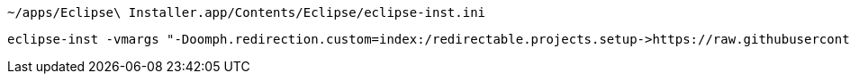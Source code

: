 ----
~/apps/Eclipse\ Installer.app/Contents/Eclipse/eclipse-inst.ini
----

----
eclipse-inst -vmargs "-Doomph.redirection.custom=index:/redirectable.projects.setup->https://raw.githubusercontent.com/Godin/dotfiles/oomph/eclipse/redirectable.projects.setup"
----
